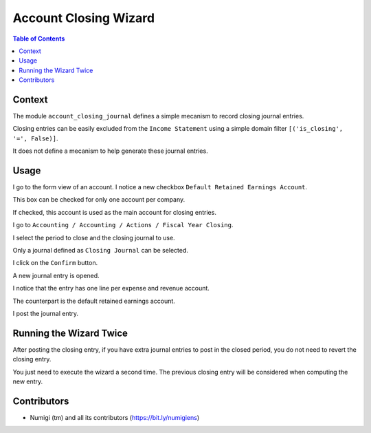 Account Closing Wizard
=======================

.. contents:: Table of Contents

Context
-------
The module ``account_closing_journal`` defines a simple mecanism to record closing journal entries.

Closing entries can be easily excluded from the ``Income Statement`` using a simple domain filter
``[('is_closing', '=', False)]``.

It does not define a mecanism to help generate these journal entries.

Usage
-----
I go to the form view of an account. I notice a new checkbox ``Default Retained Earnings Account``.

.. image:: static/description/account_form.png

This box can be checked for only one account per company.

If checked, this account is used as the main account for closing entries.

I go to ``Accounting / Accounting / Actions / Fiscal Year Closing``.

.. image:: static/description/wizard_menu.png

.. image:: static/description/wizard.png

I select the period to close and the closing journal to use.

.. image:: static/description/wizard_filled.png

Only a journal defined as ``Closing Journal`` can be selected.

I click on the ``Confirm`` button.

A new journal entry is opened.

.. image:: static/description/account_move.png

I notice that the entry has one line per expense and revenue account.

.. image:: static/description/account_move_lines.png

The counterpart is the default retained earnings account.

.. image:: static/description/account_move_earnings_account.png

I post the journal entry.

.. image:: static/description/account_move_posted.png

Running the Wizard Twice
------------------------
After posting the closing entry, if you have extra journal entries to post in the closed period,
you do not need to revert the closing entry.

You just need to execute the wizard a second time.
The previous closing entry will be considered when computing the new entry.

.. image:: static/description/new_account_move.png

Contributors
------------
* Numigi (tm) and all its contributors (https://bit.ly/numigiens)
